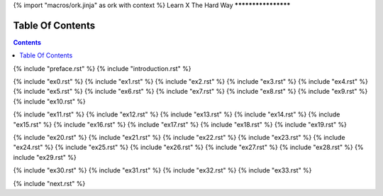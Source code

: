 {% import "macros/ork.jinja" as ork with context %}
Learn X The Hard Way
********************


Table Of Contents
=================

.. contents::

{% include "preface.rst" %}
{% include "introduction.rst" %}

{% include "ex0.rst" %}
{% include "ex1.rst" %}
{% include "ex2.rst" %}
{% include "ex3.rst" %}
{% include "ex4.rst" %}
{% include "ex5.rst" %}
{% include "ex6.rst" %}
{% include "ex7.rst" %}
{% include "ex8.rst" %}
{% include "ex9.rst" %}
{% include "ex10.rst" %}

{% include "ex11.rst" %}
{% include "ex12.rst" %}
{% include "ex13.rst" %}
{% include "ex14.rst" %}
{% include "ex15.rst" %}
{% include "ex16.rst" %}
{% include "ex17.rst" %}
{% include "ex18.rst" %}
{% include "ex19.rst" %}

{% include "ex20.rst" %}
{% include "ex21.rst" %}
{% include "ex22.rst" %}
{% include "ex23.rst" %}
{% include "ex24.rst" %}
{% include "ex25.rst" %}
{% include "ex26.rst" %}
{% include "ex27.rst" %}
{% include "ex28.rst" %}
{% include "ex29.rst" %}

{% include "ex30.rst" %}
{% include "ex31.rst" %}
{% include "ex32.rst" %}
{% include "ex33.rst" %}

{% include "next.rst" %}

